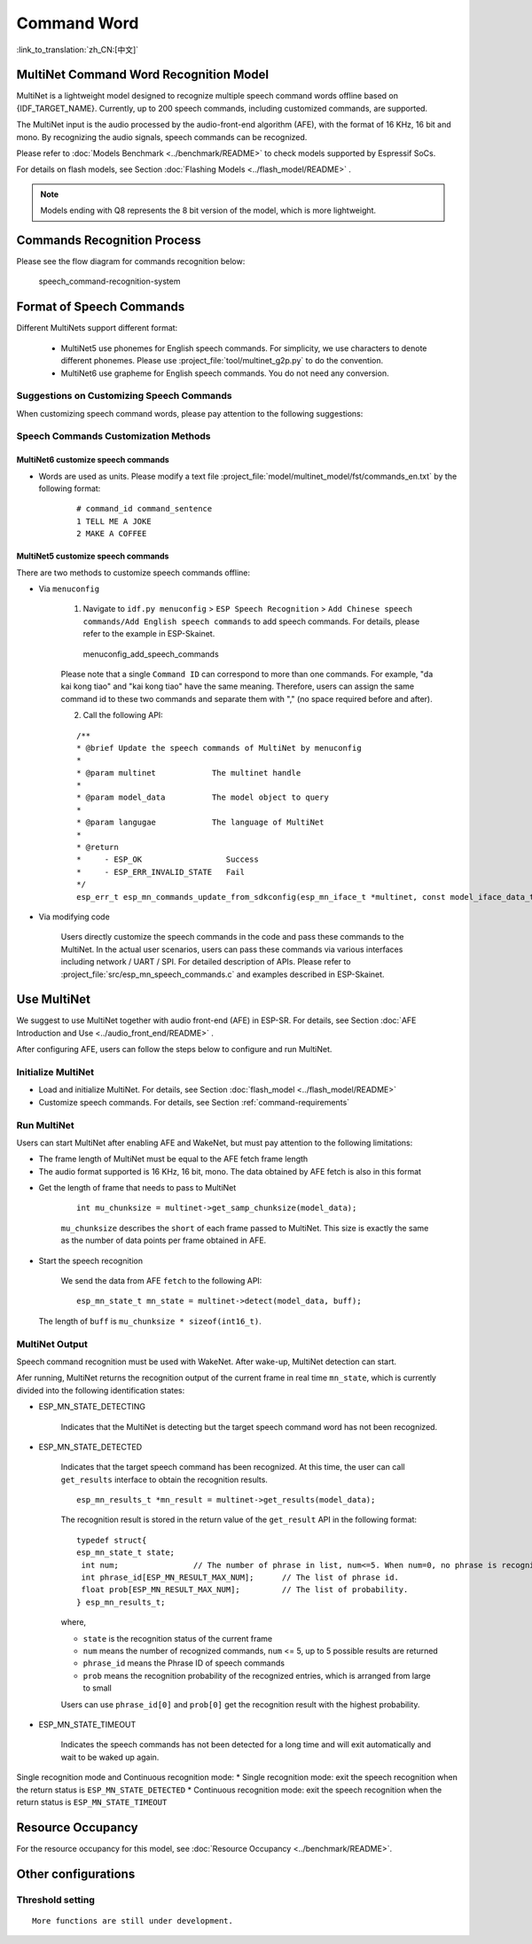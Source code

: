 Command Word
============

:link_to_translation:`zh_CN:[中文]`

MultiNet Command Word Recognition Model
---------------------------------------

MultiNet is a lightweight model designed to recognize multiple speech command words offline based on {IDF_TARGET_NAME}. Currently, up to 200 speech commands, including customized commands, are supported.

.. list::

    :esp32s3: - Support Chinese and English speech commands recognition
    :esp32: - Support Chinese speech commands recognition
    - Support user-defined commands
    - Support adding / deleting / modifying commands during operation
    - Up to 200 commands are supported
    - It supports single recognition and continuous recognition
    - Lightweight and low resource consumption
    - Low delay, within 500ms
    :esp32s3: - Support online Chinese and English model switching (esp32s3 only)
    - The model is partitioned separately to support users to apply OTA

The MultiNet input is the audio processed by the audio-front-end algorithm (AFE), with the format of 16 KHz, 16 bit and mono. By recognizing the audio signals, speech commands can be recognized.

Please refer to :doc:`Models Benchmark  <../benchmark/README>` to check models supported by Espressif SoCs.

For details on flash models, see Section :doc:`Flashing Models <../flash_model/README>` .

.. note::
    Models ending with Q8 represents the 8 bit version of the model, which is more lightweight.

Commands Recognition Process
----------------------------

Please see the flow diagram for commands recognition below:

.. figure:: ../../_static/multinet_workflow.png
    :alt: speech_command-recognition-system

    speech_command-recognition-system

.. _command-requirements:

Format of Speech Commands
-------------------------------

Different MultiNets support different format:

    - MultiNet5 use phonemes for English speech commands. For simplicity, we use characters to denote different phonemes. Please use :project_file:`tool/multinet_g2p.py` to do the convention.
    - MultiNet6 use grapheme for English speech commands. You do not need any conversion.

Suggestions on Customizing Speech Commands
~~~~~~~~~~~~~~~~~~~~~~~~~~~~~~~~~~~~~~~~~~

When customizing speech command words, please pay attention to the following suggestions:

.. list::

    :esp32s3: -  The recommended length of English speech commands is generally 4-6 words
    -  Mixed Chinese and English is not supported in command words
    -  The command word cannot contain Arabic numerals and special characters

Speech Commands Customization Methods
~~~~~~~~~~~~~~~~~~~~~~~~~~~~~~~~~~~~~

MultiNet6 customize speech commands
^^^^^^^^^^^^^^^^^^^^^^^^^^^^^^^^^^^
- Words are used as units. Please modify a text file :project_file:`model/multinet_model/fst/commands_en.txt` by the following format:

    ::

        # command_id command_sentence
        1 TELL ME A JOKE
        2 MAKE A COFFEE


MultiNet5 customize speech commands
^^^^^^^^^^^^^^^^^^^^^^^^^^^^^^^^^^^

There are two methods to customize speech commands offline:

-  Via ``menuconfig``

    1. Navigate to ``idf.py menuconfig`` > ``ESP Speech Recognition`` > ``Add Chinese speech commands/Add English speech commands`` to add speech commands. For details, please refer to the example in ESP-Skainet.

    .. figure:: ../../_static/menuconfig_add_speech_commands.png
        :alt: menuconfig_add_speech_commands

        menuconfig_add_speech_commands

    Please note that a single ``Command ID`` can correspond to more than one commands. For example, "da kai kong tiao" and "kai kong tiao" have the same meaning. Therefore, users can assign the same command id to these two commands and separate them with "," (no space required before and after).

    2. Call the following API:

    ::

        /**
        * @brief Update the speech commands of MultiNet by menuconfig
        *
        * @param multinet            The multinet handle
        *
        * @param model_data          The model object to query
        *
        * @param langugae            The language of MultiNet
        *
        * @return
        *     - ESP_OK                  Success
        *     - ESP_ERR_INVALID_STATE   Fail
        */
        esp_err_t esp_mn_commands_update_from_sdkconfig(esp_mn_iface_t *multinet, const model_iface_data_t *model_data);

-  Via modifying code

    Users directly customize the speech commands in the code and pass these commands to the MultiNet. In the actual user scenarios, users can pass these commands via various interfaces including network / UART / SPI. For detailed description of APIs. Please refer to :project_file:`src/esp_mn_speech_commands.c` and examples described in ESP-Skainet.

Use MultiNet
------------

We suggest to use MultiNet together with audio front-end (AFE) in ESP-SR. For details, see Section :doc:`AFE Introduction and Use <../audio_front_end/README>` .

After configuring AFE, users can follow the steps below to configure and run MultiNet.

Initialize MultiNet
~~~~~~~~~~~~~~~~~~~

-  Load and initialize MultiNet. For details, see Section :doc:`flash_model <../flash_model/README>`

-  Customize speech commands. For details, see Section :ref:`command-requirements`

Run MultiNet
~~~~~~~~~~~~~

Users can start MultiNet after enabling AFE and WakeNet, but must pay attention to the following limitations:

* The frame length of MultiNet must be equal to the AFE fetch frame length
* The audio format supported is 16 KHz, 16 bit, mono. The data obtained by AFE fetch is also in this format

-  Get the length of frame that needs to pass to MultiNet

    ::

        int mu_chunksize = multinet->get_samp_chunksize(model_data);

    ``mu_chunksize`` describes the ``short`` of each frame passed to MultiNet. This size is exactly the same as the number of data points per frame obtained in AFE.

-  Start the speech recognition

    We send the data from AFE ``fetch`` to the following API:

    ::

        esp_mn_state_t mn_state = multinet->detect(model_data, buff);

   The length of ``buff`` is ``mu_chunksize * sizeof(int16_t)``.

MultiNet Output
~~~~~~~~~~~~~~~

Speech command recognition must be used with WakeNet. After wake-up, MultiNet detection can start.

Afer running, MultiNet returns the recognition output of the current frame in real time ``mn_state``, which is currently divided into the following identification states:

-  ESP_MN_STATE_DETECTING

    Indicates that the MultiNet is detecting but the target speech command word has not been recognized.

-  ESP_MN_STATE_DETECTED

    Indicates that the target speech command has been recognized. At this time, the user can call ``get_results`` interface to obtain the recognition results.

    ::

      esp_mn_results_t *mn_result = multinet->get_results(model_data);

    The recognition result is stored in the return value of the ``get_result`` API in the following format:

    ::

        typedef struct{
        esp_mn_state_t state;
         int num;                // The number of phrase in list, num<=5. When num=0, no phrase is recognized.
         int phrase_id[ESP_MN_RESULT_MAX_NUM];      // The list of phrase id.
         float prob[ESP_MN_RESULT_MAX_NUM];         // The list of probability.
        } esp_mn_results_t;

    where,

    -  ``state`` is the recognition status of the current frame
    -  ``num`` means the number of recognized commands, ``num`` <= 5, up to 5 possible results are returned
    -  ``phrase_id`` means the Phrase ID of speech commands
    -  ``prob`` means the recognition probability of the recognized entries, which is arranged from large to small

    Users can use ``phrase_id[0]`` and ``prob[0]`` get the recognition result with the highest probability.

-  ESP_MN_STATE_TIMEOUT

    Indicates the speech commands has not been detected for a long time and will exit automatically and wait to be waked up again.

Single recognition mode and Continuous recognition mode:
* Single recognition mode: exit the speech recognition when the return status is ``ESP_MN_STATE_DETECTED``
* Continuous recognition mode: exit the speech recognition when the return status is ``ESP_MN_STATE_TIMEOUT``

Resource Occupancy
------------------

For the resource occupancy for this model, see :doc:`Resource Occupancy <../benchmark/README>`.


Other configurations
-----------------------

Threshold setting
~~~~~~~~~~~~~~~~~

::

    More functions are still under development.

